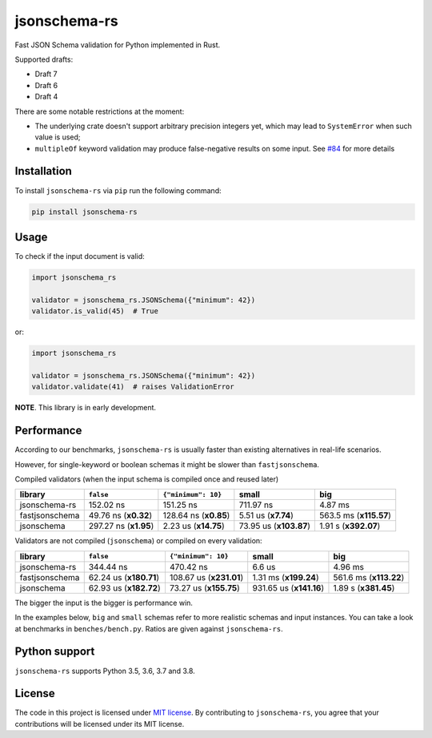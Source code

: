 jsonschema-rs
=============

|Build| |Version| |Python versions| |License|

Fast JSON Schema validation for Python implemented in Rust.

Supported drafts:

- Draft 7
- Draft 6
- Draft 4

There are some notable restrictions at the moment:

- The underlying crate doesn't support arbitrary precision integers yet, which may lead to ``SystemError`` when such value is used;
- ``multipleOf`` keyword validation may produce false-negative results on some input. See `#84 <https://github.com/Stranger6667/jsonschema-rs/issues/84>`_ for more details

Installation
------------

To install ``jsonschema-rs`` via ``pip`` run the following command:

.. code:: bash

    pip install jsonschema-rs

Usage
-----

To check if the input document is valid:

.. code:: python

    import jsonschema_rs

    validator = jsonschema_rs.JSONSchema({"minimum": 42})
    validator.is_valid(45)  # True

or:

.. code:: python

    import jsonschema_rs

    validator = jsonschema_rs.JSONSchema({"minimum": 42})
    validator.validate(41)  # raises ValidationError

**NOTE**. This library is in early development.

Performance
-----------

According to our benchmarks, ``jsonschema-rs`` is usually faster than existing alternatives in real-life scenarios.

However, for single-keyword or boolean schemas it might be slower than ``fastjsonschema``.

Compiled validators (when the input schema is compiled once and reused later)

+----------------+------------------------+-----------------------+-------------------------+-------------------------+
| library        | ``false``              |  ``{"minimum": 10}``  |  small                  | big                     |
+================+========================+=======================+=========================+=========================+
| jsonschema-rs  |              152.02 ns |             151.25 ns |               711.97 ns |                 4.87 ms |
+----------------+------------------------+-----------------------+-------------------------+-------------------------+
| fastjsonschema |   49.76 ns (**x0.32**) | 128.64 ns (**x0.85**) |     5.51 us (**x7.74**) |  563.5 ms (**x115.57**) |
+----------------+------------------------+-----------------------+-------------------------+-------------------------+
| jsonschema     |  297.27 ns (**x1.95**) |  2.23 us (**x14.75**) |  73.95 us (**x103.87**) |    1.91 s (**x392.07**) |
+----------------+------------------------+-----------------------+-------------------------+-------------------------+

Validators are not compiled (``jsonschema``) or compiled on every validation:

+----------------+------------------------+-------------------------+-------------------------+-------------------------+
| library        | ``false``              | ``{"minimum": 10}``     |   small                 | big                     |
+================+========================+=========================+=========================+=========================+
| jsonschema-rs  |              344.44 ns |               470.42 ns |                  6.6 us |                 4.96 ms |
+----------------+------------------------+-------------------------+-------------------------+-------------------------+
| fastjsonschema | 62.24 us (**x180.71**) | 108.67 us (**x231.01**) |   1.31 ms (**x199.24**) |  561.6 ms (**x113.22**) |
+----------------+------------------------+-------------------------+-------------------------+-------------------------+
| jsonschema     | 62.93 us (**x182.72**) |  73.27 us (**x155.75**) | 931.65 us (**x141.16**) |    1.89 s (**x381.45**) |
+----------------+------------------------+-------------------------+-------------------------+-------------------------+

The bigger the input is the bigger is performance win.

In the examples below, ``big`` and ``small`` schemas refer to more realistic schemas and input instances.
You can take a look at benchmarks in ``benches/bench.py``. Ratios are given against ``jsonschema-rs``.

Python support
--------------

``jsonschema-rs`` supports Python 3.5, 3.6, 3.7 and 3.8.

License
-------

The code in this project is licensed under `MIT license`_.
By contributing to ``jsonschema-rs``, you agree that your contributions
will be licensed under its MIT license.
 
.. |Build| image:: https://github.com/Stranger6667/jsonschema-rs/workflows/ci/badge.svg
   :target: https://github.com/Stranger6667/jsonschema-rs/actions
.. |Version| image:: https://img.shields.io/pypi/v/jsonschema-rs.svg
   :target: https://pypi.org/project/jsonschema-rs/
.. |Python versions| image:: https://img.shields.io/pypi/pyversions/jsonschema-rs.svg
   :target: https://pypi.org/project/jsonschema-rs/
.. |License| image:: https://img.shields.io/pypi/l/jsonschema-rs.svg
   :target: https://opensource.org/licenses/MIT

.. _MIT license: https://opensource.org/licenses/MIT
